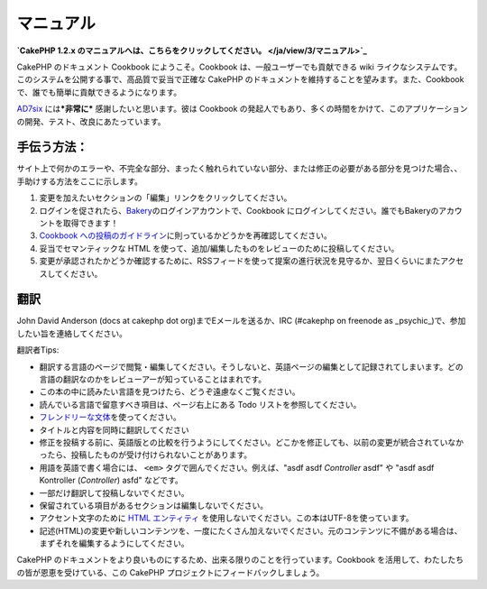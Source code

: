 マニュアル
##########

**`CakePHP 1.2.x
のマニュアルへは、こちらをクリックしてください。 </ja/view/3/マニュアル>`_**

CakePHP のドキュメント Cookbook にようこそ。Cookbook
は、一般ユーザーでも貢献できる wiki
ライクなシステムです。このシステムを公開する事で、高品質で妥当で正確な
CakePHP のドキュメントを維持することを望みます。また、Cookbook
で、誰でも簡単に貢献できるようになります。

`AD7six <http://www.ad7six.com/>`_ には\ ***非常に***
感謝したいと思います。彼は Cookbook
の発起人でもあり、多くの時間をかけて、このアプリケーションの開発、テスト、改良にあたっています。

手伝う方法：
============

サイト上で何かのエラーや、不完全な部分、まったく触れられていない部分、または修正の必要がある部分を見つけた場合、、手助けする方法をここに示します。

#. 変更を加えたいセクションの「編集」リンクをクリックしてください。
#. ログインを促されたら、\ `Bakery <http://bakery.cakephp.org>`_\ のログインアカウントで、Cookbook
   にログインしてください。誰でもBakeryのアカウントを取得できます！
#. `Cookbook
   への投稿のガイドライン </ja/view/482/contributing-to-the-cookbook>`_\ に則っているかどうかを再確認してください。
#. 妥当でセマンティックな HTML
   を使って、追加/編集したものをレビューのために投稿してください。
#. 変更が承認されたかどうか確認するために、RSSフィードを使って提案の進行状況を見守るか、翌日くらいにまたアクセスしてください。

翻訳
====

John David Anderson (docs at cakephp dot org)までEメールを送るか、IRC
(#cakephp on freenode as
\_psychic\_)で、参加したい旨を連絡してください。

翻訳者Tips:

-  翻訳する言語のページで閲覧・編集してください。そうしないと、英語ページの編集として記録されてしまいます。どの言語の翻訳なのかをレビューアーが知っていることはまれです。
-  この本の中に読みたい言語を見つけたら、どうぞ遠慮なくご覧ください。
-  読んでいる言語で留意すべき項目は、ページ右上にある Todo
   リストを参照してください。
-  `フレンドリーな文体 <http://en.wikipedia.org/wiki/Register_%28linguistics%29>`_\ を使ってください。
-  タイトルと内容を同時に翻訳してください
-  修正を投稿する前に、英語版との比較を行うようにしてください。どこかを修正しても、以前の変更が統合されていなかったら、投稿したものが受け付けられないことがあります。
-  用語を英語で書く場合には、 ``<em>``
   タグで囲んでください。例えば、"asdf asdf *Controller* asdf" や "asdf
   asdf Kontroller (*Controller*) asfd" などです。
-  一部だけ翻訳して投稿しないでください。
-  保留されている項目があるセクションは編集しないでください。
-  アクセント文字のために `HTML
   エンティティ <http://en.wikipedia.org/wiki/List_of_XML_and_HTML_character_entity_references>`_
   を使用しないでください。この本はUTF-8を使っています。
-  記述(HTML)の変更や新しいコンテンツを、一度にたくさん加えないでください。元のコンテンツに不備がある場合は、まずそれを編集するようにしてください。

CakePHP
のドキュメントをより良いものにするため、出来る限りのことを行っています。Cookbook
を活用して、わたしたちの皆が恩恵を受けている、この CakePHP
プロジェクトにフィードバックしましょう。
